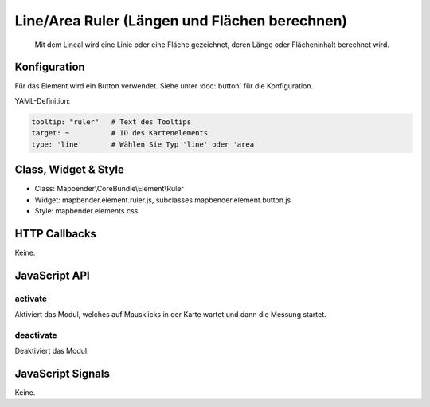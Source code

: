 .. _ruler:

Line/Area Ruler (Längen und Flächen berechnen)
***************
 
 Mit dem Lineal wird eine Linie oder eine Fläche gezeichnet, deren Länge oder Flächeninhalt berechnet wird.

.. image:: ../../../../../figures/ruler.png
     :scale: 80

Konfiguration
=============

.. image:: ../../../../../figures/ruler_configuration.png
     :scale: 80

Für das Element wird ein Button verwendet. Siehe unter :doc:`button` für die Konfiguration.

YAML-Definition:

.. code-block:: yaml

   tooltip: "ruler"   # Text des Tooltips
   target: ~          # ID des Kartenelements
   type: 'line'       # Wählen Sie Typ 'line' oder 'area'

Class, Widget & Style
=====================

* Class: Mapbender\\CoreBundle\\Element\\Ruler
* Widget: mapbender.element.ruler.js, subclasses mapbender.element.button.js
* Style: mapbender.elements.css

HTTP Callbacks
==============

Keine.

JavaScript API
==============

activate
--------

Aktiviert das Modul, welches auf Mausklicks in der Karte wartet und dann die Messung startet.

deactivate
----------
Deaktiviert das Modul.

JavaScript Signals
==================

Keine.
